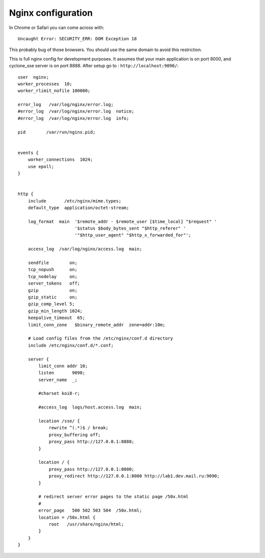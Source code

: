 Nginx configuration
===================
In Chrome or Safari you can come across with::
	
	Uncaught Error: SECURITY_ERR: DOM Exception 18 

This probably bug of those browsers. You should use the same domain to avoid this restriction.

This is full nginx config for development purposes. It assumes that your main application is on port 8000, and cyclone_sse server is on port 8888.
After setup go to : ``http://localhost:9090/``::

	user  nginx;
	worker_processes  10;
	worker_rlimit_nofile 100000;
	
	error_log   /var/log/nginx/error.log;
	#error_log  /var/log/nginx/error.log  notice;
	#error_log  /var/log/nginx/error.log  info;
	
	pid        /var/run/nginx.pid;
	
	
	events {
	    worker_connections  1024;
	    use epoll;
	}
	
	
	http {
	    include       /etc/nginx/mime.types;
	    default_type  application/octet-stream;
	
	    log_format  main  '$remote_addr - $remote_user [$time_local] "$request" '
	                      '$status $body_bytes_sent "$http_referer" '
	                      '"$http_user_agent" "$http_x_forwarded_for"';
	
	    access_log  /var/log/nginx/access.log  main;
	
	    sendfile        on;
	    tcp_nopush      on;
	    tcp_nodelay     on;
	    server_tokens   off;
	    gzip            on;
	    gzip_static     on;
	    gzip_comp_level 5;
	    gzip_min_length 1024;
	    keepalive_timeout  65;
	    limit_conn_zone   $binary_remote_addr  zone=addr:10m;
	
	    # Load config files from the /etc/nginx/conf.d directory
	    include /etc/nginx/conf.d/*.conf;
	
	    server {
	        limit_conn addr 10;
	        listen       9090;
	        server_name  _;
	
	        #charset koi8-r;
	
	        #access_log  logs/host.access.log  main;
	
	        location /sse/ {
	            rewrite ^(.*)$ / break;
	            proxy_buffering off;
	            proxy_pass http://127.0.0.1:8888;
	        }
	
	        location / {
	            proxy_pass http://127.0.0.1:8000;
	            proxy_redirect http://127.0.0.1:8000 http://lab1.dev.mail.ru:9090;
	        }
	
	        # redirect server error pages to the static page /50x.html
	        #
	        error_page   500 502 503 504  /50x.html;
	        location = /50x.html {
	            root   /usr/share/nginx/html;
	        }
	    }
	}